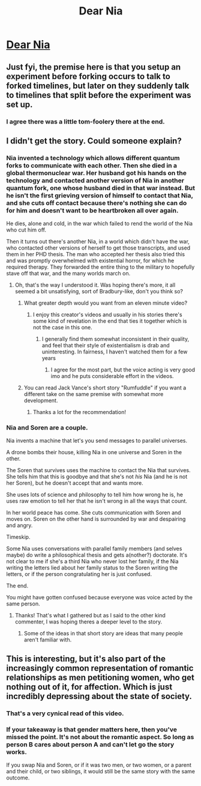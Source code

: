 #+TITLE: Dear Nia

* [[https://youtube.com/watch?v=K3W61Ae0M9g][Dear Nia]]
:PROPERTIES:
:Author: lumenwrites
:Score: 51
:DateUnix: 1607150727.0
:DateShort: 2020-Dec-05
:END:

** Just fyi, the premise here is that you setup an experiment before forking occurs to talk to forked timelines, but later on they suddenly talk to timelines that split before the experiment was set up.
:PROPERTIES:
:Author: Kuratius
:Score: 9
:DateUnix: 1607168889.0
:DateShort: 2020-Dec-05
:END:

*** I agree there was a little tom-foolery there at the end.
:PROPERTIES:
:Author: ItsApixelThing
:Score: 6
:DateUnix: 1607195852.0
:DateShort: 2020-Dec-05
:END:


** I didn't get the story. Could someone explain?
:PROPERTIES:
:Author: chuvashi
:Score: 3
:DateUnix: 1607158334.0
:DateShort: 2020-Dec-05
:END:

*** Nia invented a technology which allows different quantum forks to communicate with each other. Then she died in a global thermonuclear war. Her husband got his hands on the technology and contacted another version of Nia in another quantum fork, one whose husband died in that war instead. But he isn't the first grieving version of himself to contact that Nia, and she cuts off contact because there's nothing she can do for him and doesn't want to be heartbroken all over again.

He dies, alone and cold, in the war which failed to rend the world of the Nia who cut him off.

Then it turns out there's another Nia, in a world which didn't have the war, who contacted other versions of herself to get those transcripts, and used them in her PHD thesis. The man who accepted her thesis also tried this and was promptly overwhelmed with existential horror, for which he required therapy. They forwarded the entire thing to the military to hopefully stave off that war, and the many worlds march on.
:PROPERTIES:
:Author: Frommerman
:Score: 16
:DateUnix: 1607161195.0
:DateShort: 2020-Dec-05
:END:

**** Oh, that's the way I understood it. Was hoping there's more, it all seemed a bit unsatisfying, sort of Bradbury-like, don't you think so?
:PROPERTIES:
:Author: chuvashi
:Score: 5
:DateUnix: 1607162357.0
:DateShort: 2020-Dec-05
:END:

***** What greater depth would you want from an eleven minute video?
:PROPERTIES:
:Author: Frommerman
:Score: 5
:DateUnix: 1607162679.0
:DateShort: 2020-Dec-05
:END:

****** I enjoy this creator's videos and usually in his stories there's some kind of revelation in the end that ties it together which is not the case in this one.
:PROPERTIES:
:Author: chuvashi
:Score: 3
:DateUnix: 1607163004.0
:DateShort: 2020-Dec-05
:END:

******* I generally find them somewhat inconsistent in their quality, and feel that their style of existentialism is drab and uninteresting. In fairness, I haven't watched them for a few years
:PROPERTIES:
:Author: Roneitis
:Score: 3
:DateUnix: 1607178054.0
:DateShort: 2020-Dec-05
:END:

******** I agree for the most part, but the voice acting is very good imo and he puts considerable effort in the videos.
:PROPERTIES:
:Author: chuvashi
:Score: 3
:DateUnix: 1607178941.0
:DateShort: 2020-Dec-05
:END:


***** You can read Jack Vance's short story "Rumfuddle" if you want a different take on the same premise with somewhat more development.
:PROPERTIES:
:Author: vimefer
:Score: 3
:DateUnix: 1607163771.0
:DateShort: 2020-Dec-05
:END:

****** Thanks a lot for the recommendation!
:PROPERTIES:
:Author: chuvashi
:Score: 2
:DateUnix: 1607163912.0
:DateShort: 2020-Dec-05
:END:


*** Nia and Soren are a couple.

Nia invents a machine that let's you send messages to parallel universes.

A drone bombs their house, killing Nia in one universe and Soren in the other.

The Soren that survives uses the machine to contact the Nia that survives. She tells him that this is goodbye and that she's not /his/ Nia (and he is not her Soren), but he doesn't accept that and wants more.

She uses lots of science and philosophy to tell him how wrong he is, he uses raw emotion to tell her that he isn't wrong in all the ways that count.

In her world peace has come. She cuts communication with Soren and moves on. Soren on the other hand is surrounded by war and despairing and angry.

Timeskip.

Some Nia uses conversations with parallel family members (and selves maybe) do write a philosophical thesis and gets a(nother?) doctorate. It's not clear to me if she's a third Nia who never lost her family, if the Nia writing the letters lied about her family status to the Soren writing the letters, or if the person congratulating her is just confused.

The end.

You might have gotten confused because everyone was voice acted by the same person.
:PROPERTIES:
:Author: Bowbreaker
:Score: 5
:DateUnix: 1607162283.0
:DateShort: 2020-Dec-05
:END:

**** Thanks! That's what I gathered but as I said to the other kind commenter, I was hoping theres a deeper level to the story.
:PROPERTIES:
:Author: chuvashi
:Score: 3
:DateUnix: 1607162445.0
:DateShort: 2020-Dec-05
:END:

***** Some of the ideas in that short story are ideas that many people aren't familiar with.
:PROPERTIES:
:Author: Bowbreaker
:Score: 6
:DateUnix: 1607165856.0
:DateShort: 2020-Dec-05
:END:


** This is interesting, but it's also part of the increasingly common representation of romantic relationships as men petitioning women, who get nothing out of it, for affection. Which is just incredibly depressing about the state of society.
:PROPERTIES:
:Author: pku31
:Score: 3
:DateUnix: 1607191394.0
:DateShort: 2020-Dec-05
:END:

*** That's a very cynical read of this video.
:PROPERTIES:
:Author: Bowbreaker
:Score: 2
:DateUnix: 1607262432.0
:DateShort: 2020-Dec-06
:END:


*** If your takeaway is that gender matters here, then you've missed the point. It's not about the romantic aspect. So long as person B cares about person A and can't let go the story works.

If you swap Nia and Soren, or if it was two men, or two women, or a parent and their child, or two siblings, it would still be the same story with the same outcome.
:PROPERTIES:
:Author: Do_Not_Go_In_There
:Score: 1
:DateUnix: 1607400285.0
:DateShort: 2020-Dec-08
:END:
